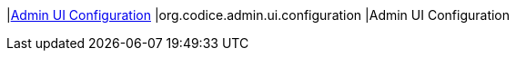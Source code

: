 |<<org.codice.admin.ui.configuration,Admin UI Configuration>>
|org.codice.admin.ui.configuration
|Admin UI Configuration

